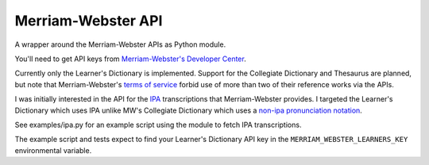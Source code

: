 ===================
Merriam-Webster API
===================

A wrapper around the Merriam-Webster APIs as Python module.

You'll need to get API keys from `Merriam-Webster's Developer Center`_.

Currently only the Learner's Dictionary is implemented. Support for the
Collegiate Dictionary and Thesaurus are planned, but note that Merriam-Webster's
`terms of service`_ forbid use of more than two of their reference works via the
APIs.

I was initially interested in the API for the IPA_ transcriptions that
Merriam-Webster provides. I targeted the Learner's Dictionary which uses IPA
unlike MW's Collegiate Dictionary which uses a `non-ipa pronunciation
notation`_.

See examples/ipa.py for an example script using the module to fetch IPA
transcriptions.

The example script and tests expect to find your Learner's Dictionary API key in
the ``MERRIAM_WEBSTER_LEARNERS_KEY`` environmental variable.


.. _`Merriam-Webster's Developer Center`: http://www.dictionaryapi.com/
.. _`terms of service`: http://www.dictionaryapi.com/info/terms-of-service.htm
.. _IPA: https://en.wikipedia.org/wiki/Ipa
.. _`non-ipa pronunciation notation`: http://en.wikipedia.org/wiki/Merriam-Webster#Pronunciation_guides
